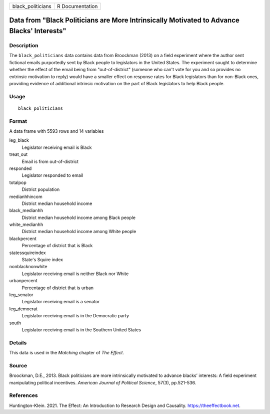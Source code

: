 ================= ===============
black_politicians R Documentation
================= ===============

Data from "Black Politicians are More Intrinsically Motivated to Advance Blacks' Interests"
-------------------------------------------------------------------------------------------

Description
~~~~~~~~~~~

The ``black_politicians`` data contains data from Broockman (2013) on a
field experiment where the author sent fictional emails purportedly sent
by Black people to legislators in the United States. The experiment
sought to determine whether the effect of the email being from
"out-of-district" (someone who can't vote for you and so provides no
extrinsic motivation to reply) would have a smaller effect on response
rates for Black legislators than for non-Black ones, providing evidence
of additional intrinsic motivation on the part of Black legislators to
help Black people.

Usage
~~~~~

::

   black_politicians

Format
~~~~~~

A data frame with 5593 rows and 14 variables

leg_black
   Legislator receiving email is Black

treat_out
   Email is from out-of-district

responded
   Legislator responded to email

totalpop
   District population

medianhhincom
   District median household income

black_medianhh
   District median household income among Black people

white_medianhh
   District median household income among White people

blackpercent
   Percentage of district that is Black

statessquireindex
   State's Squire index

nonblacknonwhite
   Legislator receiving email is neither Black nor White

urbanpercent
   Percentage of district that is urban

leg_senator
   Legislator receiving email is a senator

leg_democrat
   Legislator receiving email is in the Democratic party

south
   Legislator receiving email is in the Southern United States

Details
~~~~~~~

This data is used in the *Matching* chapter of *The Effect*.

Source
~~~~~~

Broockman, D.E., 2013. Black politicians are more intrinsically
motivated to advance blacks’ interests: A field experiment manipulating
political incentives. *American Journal of Political Science*, 57(3),
pp.521-536.

References
~~~~~~~~~~

Huntington-Klein. 2021. The Effect: An Introduction to Research Design
and Causality. https://theeffectbook.net.
